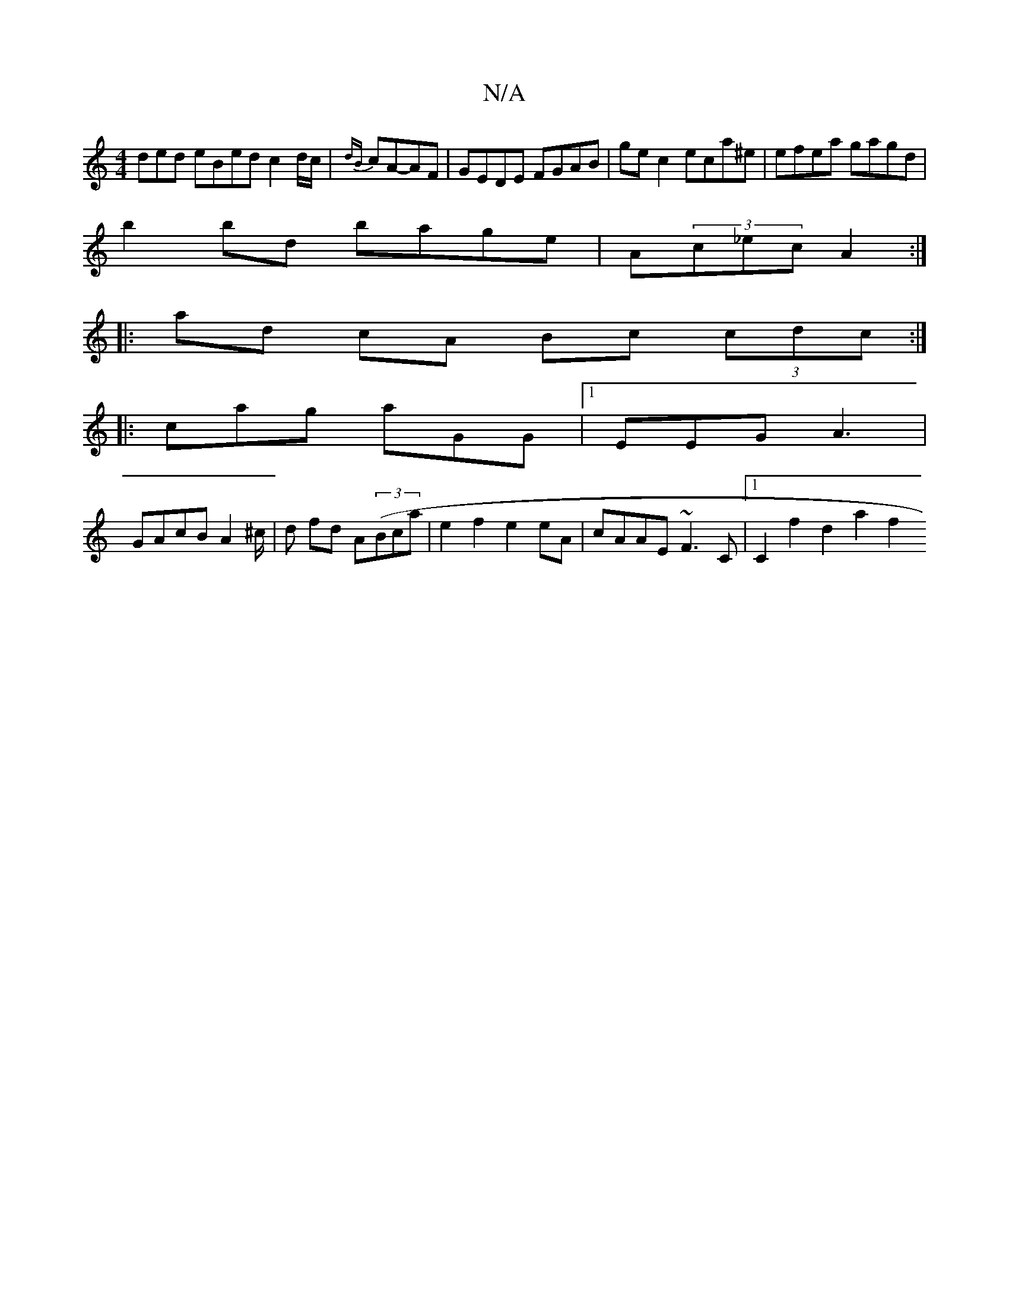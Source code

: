 X:1
T:N/A
M:4/4
R:N/A
K:Cmajor
3ded eBed c2 d/c/|{dB}cA-AF | GEDE FGAB | gec2 eca^e | efea gagd|
b2bd bage|A(3c_ec A2 :|
|: ad cA Bc (3cdc :|
|: cag aGG |1 EEG A3|
GAcB A2 ^c/2|d fd A((3Bca | e2 f2 e2 eA | cAAE ~F3 C|1 C2f2 d2a2 f2